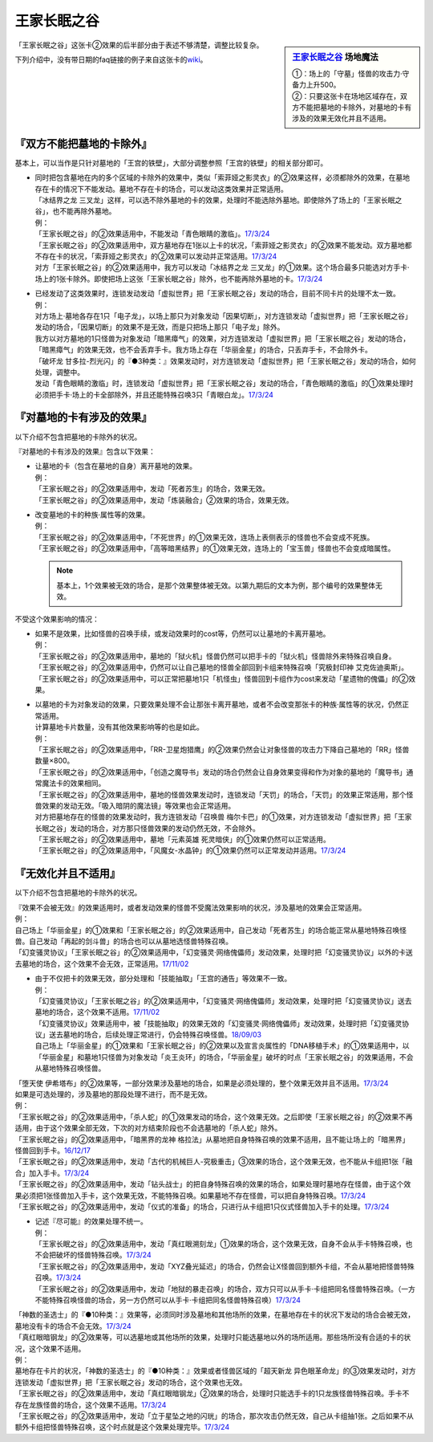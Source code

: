 ============
王家长眠之谷
============

.. sidebar:: `王家长眠之谷 <http://www.db.yugioh-card.com/yugiohdb/faq_search.action?ope=4&cid=5533>`__ 场地魔法

   | ①：场上的「守墓」怪兽的攻击力·守备力上升500。
   | ②：只要这张卡在场地区域存在，双方不能把墓地的卡除外，对墓地的卡有涉及的效果无效化并且不适用。

「王家长眠之谷」这张卡②效果的后半部分由于表述不够清楚，调整比较复杂。

下列介绍中，没有带日期的faq链接的例子来自这张卡的\ `wiki <https://yugioh-wiki.net/index.php?%A1%D4%B2%A6%B2%C8%A4%CE%CC%B2%A4%EB%C3%AB%A1%DD%A5%CD%A5%AF%A5%ED%A5%D0%A5%EC%A1%BC%A1%D5#faq>`__。

『双方不能把墓地的卡除外』
===========================

基本上，可以当作是只针对墓地的「王宫的铁壁」，大部分调整参照「王宫的铁壁」的相关部分即可。

-  | 同时把包含墓地在内的多个区域的卡除外的效果中，类似「索菲娅之影灵衣」的②效果这样，必须都除外的效果，在墓地存在卡的情况下不能发动。墓地不存在卡的场合，可以发动这类效果并正常适用。
   | 「冰结界之龙 三叉龙」这样，可以选不除外墓地的卡的效果，处理时不能选除外墓地。即使除外了场上的「王家长眠之谷」，也不能再除外墓地。
   | 例：
   | 「王家长眠之谷」的②效果适用中，不能发动「青色眼睛的激临」。\ `17/3/24 <https://www.db.yugioh-card.com/yugiohdb/faq_search.action?ope=5&fid=12596&keyword=&tag=-1>`__
   | 「王家长眠之谷」的②效果适用中，双方墓地存在1张以上卡的状况，「索菲娅之影灵衣」的②效果不能发动。双方墓地都不存在卡的状况，「索菲娅之影灵衣」的②效果可以发动并正常适用。\ `17/3/24 <https://www.db.yugioh-card.com/yugiohdb/faq_search.action?ope=5&fid=15079&keyword=&tag=-1>`__
   | 对方「王家长眠之谷」的②效果适用中，我方可以发动「冰结界之龙 三叉龙」的①效果。这个场合最多只能选对方手卡·场上的1张卡除外。即使把场上这张「王家长眠之谷」除外，也不能再除外墓地的卡。\ `17/3/24 <https://www.db.yugioh-card.com/yugiohdb/faq_search.action?ope=5&fid=9670&keyword=&tag=-1>`__

-  | 已经发动了这类效果时，连锁发动发动「虚拟世界」把「王家长眠之谷」发动的场合，目前不同卡片的处理不太一致。
   | 例：
   | 对方场上·墓地各存在1只「电子龙」，以场上那只为对象发动「因果切断」，对方连锁发动「虚拟世界」把「王家长眠之谷」发动的场合，「因果切断」的效果不是无效，而是只把场上那只「电子龙」除外。
   | 我方以对方墓地的1只怪兽为对象发动「暗黑瘴气」的效果，对方连锁发动「虚拟世界」把「王家长眠之谷」发动的场合，「暗黑瘴气」的效果无效，也不会丢弃手卡。我方场上存在「华丽金星」的场合，只丢弃手卡，不会除外卡。
   | 「破坏龙 甘多拉-烈光闪」的『●3种类：』效果发动时，对方连锁发动「虚拟世界」把「王家长眠之谷」发动的场合，如何处理，调整中。
   | 发动「青色眼睛的激临」时，连锁发动「虚拟世界」把「王家长眠之谷」发动的场合，「青色眼睛的激临」的①效果处理时必须把手卡·场上的卡全部除外，并且还能特殊召唤3只「青眼白龙」。\ `17/3/24 <https://www.db.yugioh-card.com/yugiohdb/faq_search.action?ope=5&fid=12596&keyword=&tag=-1>`__

『对墓地的卡有涉及的效果』
===========================

以下介绍不包含把墓地的卡除外的状况。

『对墓地的卡有涉及的效果』包含以下效果：

-  | 让墓地的卡（包含在墓地的自身）离开墓地的效果。
   | 例：
   | 「王家长眠之谷」的②效果适用中，发动「死者苏生」的场合，效果无效。
   | 「王家长眠之谷」的②效果适用中，发动「炼装融合」②效果的场合，效果无效。

-  | 改变墓地的卡的种族·属性等的效果。
   | 例：
   | 「王家长眠之谷」的②效果适用中，「不死世界」的①效果无效，连场上表侧表示的怪兽也不会变成不死族。
   | 「王家长眠之谷」的②效果适用中，「高等暗黑结界」的①效果无效，连场上的「宝玉兽」怪兽也不会变成暗属性。

   .. note:: 基本上，1个效果被无效的场合，是那个效果整体被无效。以第九期后的文本为例，那个编号的效果整体无效。

不受这个效果影响的情况：

-  | 如果不是效果，比如怪兽的召唤手续，或发动效果时的cost等，仍然可以让墓地的卡离开墓地。
   | 例：
   | 「王家长眠之谷」的②效果适用中，墓地的「狱火机」怪兽仍然可以把手卡的「狱火机」怪兽除外来特殊召唤自身。
   | 「王家长眠之谷」的②效果适用中，仍然可以让自己墓地的怪兽全部回到卡组来特殊召唤「究极封印神 艾克佐迪奥斯」。
   | 「王家长眠之谷」的②效果适用中，可以正常把墓地1只「机怪虫」怪兽回到卡组作为cost来发动「星遗物的傀儡」的②效果。

-  | 以墓地的卡为对象发动的效果，只要效果处理不会让那张卡离开墓地，或者不会改变那张卡的种族·属性等的状况，仍然正常适用。
   | 计算墓地卡片数量，没有其他效果影响等的也是如此。
   | 例：
   | 「王家长眠之谷」的②效果适用中，「RR-卫星炮猎鹰」的②效果仍然会让对象怪兽的攻击力下降自己墓地的「RR」怪兽数量×800。
   | 「王家长眠之谷」的②效果适用中，「创造之魔导书」发动的场合仍然会让自身效果变得和作为对象的墓地的「魔导书」通常魔法卡的效果相同。
   | 「王家长眠之谷」的②效果适用中，墓地的怪兽效果发动时，连锁发动「天罚」的场合，「天罚」的效果正常适用，那个怪兽效果的发动无效。「吸入暗阴的魔法镜」等效果也会正常适用。
   | 对方把墓地存在的怪兽的效果发动时，我方连锁发动「召唤兽 梅尔卡巴」的①效果，对方连锁发动「虚拟世界」把「王家长眠之谷」发动的场合，对方那只怪兽效果的发动仍然无效，不会除外。
   | 「王家长眠之谷」的②效果适用中，墓地「元素英雄 死灵暗侠」的①效果仍然可以正常适用。
   | 「王家长眠之谷」的②效果适用中，「风魔女-水晶钟」的①效果仍然可以正常发动并适用。\ `17/3/24 <https://www.db.yugioh-card.com/yugiohdb/faq_search.action?ope=5&fid=11654&keyword=&tag=-1>`__

『无效化并且不适用』
=====================

以下介绍不包含把墓地的卡除外的状况。

| 『效果不会被无效』的效果适用时，或者发动效果的怪兽不受魔法效果影响的状况，涉及墓地的效果会正常适用。
| 例：
| 自己场上「华丽金星」的①效果和「王家长眠之谷」的②效果适用中，自己发动「死者苏生」的场合能正常从墓地特殊召唤怪兽。自己发动「再起的剑斗兽」的场合也可以从墓地选怪兽特殊召唤。
| 「幻变骚灵协议」「王家长眠之谷」的②效果适用中，「幻变骚灵·网络傀儡师」发动效果，处理时把「幻变骚灵协议」以外的卡送去墓地的场合，这个效果不会无效，正常适用。\ `17/11/02 <https://www.db.yugioh-card.com/yugiohdb/faq_search.action?ope=5&fid=14915&keyword=&tag=-1>`__

-  | 由于不仅把卡的效果无效，部分处理和「技能抽取」「王宫的通告」等效果不一致。
   | 例：
   | 「幻变骚灵协议」「王家长眠之谷」的②效果适用中，「幻变骚灵·网络傀儡师」发动效果，处理时把「幻变骚灵协议」送去墓地的场合，这个效果不适用。\ `17/11/02 <https://www.db.yugioh-card.com/yugiohdb/faq_search.action?ope=5&fid=14915&keyword=&tag=-1>`__
   | 「幻变骚灵协议」效果适用中，被「技能抽取」的效果无效的「幻变骚灵·网络傀儡师」发动效果，处理时把「幻变骚灵协议」送去墓地的场合，后续处理正常进行，仍会特殊召唤怪兽。\ `18/09/03 <https://www.db.yugioh-card.com/yugiohdb/faq_search.action?ope=5&fid=193&keyword=&tag=-1>`__
   | 自己场上「华丽金星」的①效果和「王家长眠之谷」的②效果以及宣言炎属性的「DNA移植手术」的①效果适用中，以「华丽金星」和墓地1只怪兽为对象发动「炎王炎环」的场合，「华丽金星」破坏的时点「王家长眠之谷」的效果适用，不会从墓地特殊召唤怪兽。

| 「堕天使 伊希塔布」的②效果等，一部分效果涉及墓地的场合，如果是必须处理的，整个效果无效并且不适用。\ `17/3/24 <https://www.db.yugioh-card.com/yugiohdb/faq_search.action?ope=5&fid=12869&keyword=&tag=-1>`__
| 如果是可选处理的，涉及墓地的那段处理不进行，而不是无效。
| 例：
| 「王家长眠之谷」的②效果适用中，「杀人蛇」的①效果发动的场合，这个效果无效。之后即使「王家长眠之谷」的②效果不再适用，由于这个效果全部无效，下次的对方结束阶段也不会选墓地的「杀人蛇」除外。
| 「王家长眠之谷」的②效果适用中，「暗黑界的龙神 格拉法」从墓地把自身特殊召唤的效果不适用，且不能让场上的「暗黑界」怪兽回到手卡。\ `16/12/17 <http://www.db.yugioh-card.com/yugiohdb/faq_search.action?ope=5&fid=20408&keyword=&tag=-10>`__
| 「王家长眠之谷」的②效果适用中，发动「古代的机械巨人-究极重击」③效果的场合，这个效果无效，也不能从卡组把1张「融合」加入手卡。\ `17/3/24 <https://www.db.yugioh-card.com/yugiohdb/faq_search.action?ope=5&fid=20595&keyword=&tag=-1>`__
| 「王家长眠之谷」的②效果适用中，发动「钻头战士」的把自身特殊召唤的效果的场合，如果处理时墓地存在怪兽，由于这个效果必须把1张怪兽加入手卡，这个效果无效，不能特殊召唤。如果墓地不存在怪兽，可以把自身特殊召唤。\ `17/3/24 <https://www.db.yugioh-card.com/yugiohdb/faq_search.action?ope=5&fid=9791&keyword=&tag=-1>`__
| 「王家长眠之谷」的②效果适用中，发动「仪式的准备」的场合，只进行从卡组把1只仪式怪兽加入手卡的处理。\ `17/3/24 <https://www.db.yugioh-card.com/yugiohdb/faq_search.action?ope=5&fid=13196&keyword=&tag=-1>`__

-  | 记述『尽可能』的效果处理不统一。
   | 例：
   | 「王家长眠之谷」的②效果适用中，发动「真红眼溯刻龙」①效果的场合，这个效果无效，自身不会从手卡特殊召唤，也不会把破坏的怪兽特殊召唤。\ `17/3/24 <https://www.db.yugioh-card.com/yugiohdb/faq_search.action?ope=5&fid=16179&keyword=&tag=-1>`__
   | 「王家长眠之谷」的②效果适用中，发动「XYZ叠光延迟」的场合，仍然会让X怪兽回到额外卡组，不会从墓地把怪兽特殊召唤。\ `17/3/24 <https://www.db.yugioh-card.com/yugiohdb/faq_search.action?ope=5&fid=13721&keyword=&tag=-1>`__
   | 「王家长眠之谷」的②效果适用中，发动「地狱的暴走召唤」的场合，双方只可以从手卡·卡组把同名怪兽特殊召唤。（一方不能特殊召唤怪兽的场合，另一方仍然可以从手卡·卡组把同名怪兽特殊召唤）\ `17/3/24 <https://www.db.yugioh-card.com/yugiohdb/faq_search.action?ope=5&fid=19959&keyword=&tag=-1>`__

| 「神数的圣选士」的『●10种类：』效果等，必须同时涉及墓地和其他场所的效果，在墓地存在卡的状况下发动的场合会被无效，墓地没有卡的场合不会无效。\ `17/3/24 <https://www.db.yugioh-card.com/yugiohdb/faq_search.action?ope=5&fid=15289&keyword=&tag=-1>`__
| 「真红眼暗钢龙」的②效果等，可以选墓地或其他场所的效果，处理时只能选墓地以外的场所适用。那些场所没有合适的卡的状况，这个效果不适用。
| 例：
| 墓地存在卡片的状况，「神数的圣选士」的『●10种类：』效果或者怪兽区域的「超天新龙 异色眼革命龙」的③效果发动时，对方连锁发动「虚拟世界」把「王家长眠之谷」发动的场合，这个效果也无效。
| 「王家长眠之谷」的②效果适用中，发动「真红眼暗钢龙」②效果的场合，处理时只能选手卡的1只龙族怪兽特殊召唤。手卡不存在龙族怪兽的场合，这个效果不适用。\ `17/3/24 <https://www.db.yugioh-card.com/yugiohdb/faq_search.action?ope=5&fid=11857&keyword=&tag=-1>`__
| 「王家长眠之谷」的②效果适用中，发动「立于星坠之地的闪珖」的场合，那次攻击仍然无效，自己从卡组抽1张。之后如果不从额外卡组把怪兽特殊召唤，这个时点就是这个效果处理完毕。\ `17/3/24 <https://www.db.yugioh-card.com/yugiohdb/faq_search.action?ope=5&fid=14664&keyword=&tag=-1>`__
